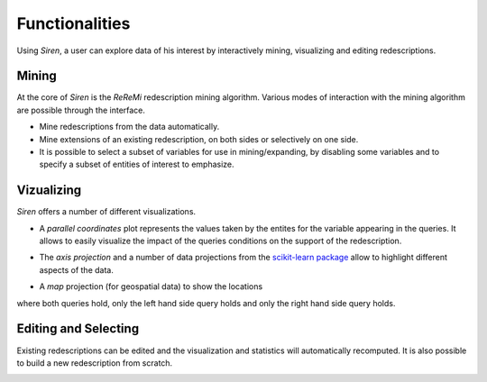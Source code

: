 .. _funct:

***************
Functionalities
***************


Using *Siren*, a user can explore data of his interest by interactively mining, visualizing and editing redescriptions.

.. _func_mine:

Mining
======================================

At the core of *Siren* is the *ReReMi* redescription
mining algorithm. Various modes of interaction with the mining
algorithm are possible through the interface.

* Mine redescriptions from the data automatically.  
* Mine extensions of an existing redescription, on both sides or selectively on one side.
* It is possible to select a subset of variables for use in mining/expanding, by disabling some variables and to specify a subset of entities of interest to emphasize.

.. _func_viz:

Vizualizing
======================================

*Siren* offers a number of different visualizations.

* A *parallel coordinates* plot represents the values taken by the entites for the variable appearing in the queries. It allows to easily visualize the impact of the queries conditions on the support of the redescription.

.. image:: _static/screenshots/PacoView.png 

* The *axis projection* and a number of data projections from the `scikit-learn package <http://scikit-learn.org/>`_ allow to highlight different aspects of the data.

.. image:: _static/screenshots/MDSView.png

* A *map* projection (for geospatial data) to show the locations 
where both queries hold, only the left hand side query 
holds and only the right hand side query holds.

.. image:: _static/screenshots/MapView.png

.. _func_edit:

Editing and Selecting
======================

Existing redescriptions can be edited and the visualization and statistics will automatically recomputed.
It is also possible to build a new redescription from scratch.

.. image:: _static/screenshots/SelectPoly.png






